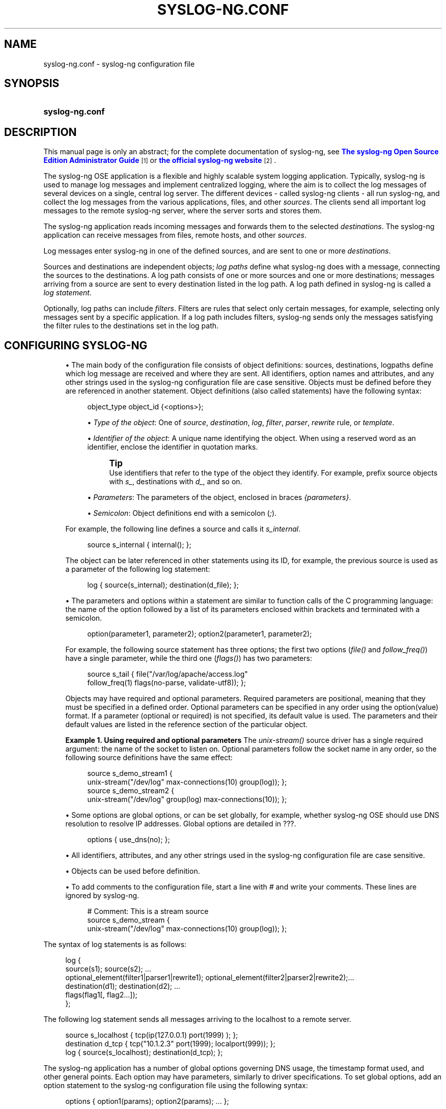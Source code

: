'\" t
.\"     Title: syslog-ng.conf
.\"    Author: [see the "Author" section]
.\" Generator: DocBook XSL Stylesheets v1.78.1 <http://docbook.sf.net/>
.\"      Date: 08/19/2016
.\"    Manual: The syslog-ng.conf manual page
.\"    Source: syslog-ng Open Source Edition 3.3
.\"  Language: English
.\"
.TH "SYSLOG\-NG\&.CONF" "5" "08/19/2016" "syslog\-ng Open Source Edition" "The syslog-ng.conf manual page"
.\" -----------------------------------------------------------------
.\" * Define some portability stuff
.\" -----------------------------------------------------------------
.\" ~~~~~~~~~~~~~~~~~~~~~~~~~~~~~~~~~~~~~~~~~~~~~~~~~~~~~~~~~~~~~~~~~
.\" http://bugs.debian.org/507673
.\" http://lists.gnu.org/archive/html/groff/2009-02/msg00013.html
.\" ~~~~~~~~~~~~~~~~~~~~~~~~~~~~~~~~~~~~~~~~~~~~~~~~~~~~~~~~~~~~~~~~~
.ie \n(.g .ds Aq \(aq
.el       .ds Aq '
.\" -----------------------------------------------------------------
.\" * set default formatting
.\" -----------------------------------------------------------------
.\" disable hyphenation
.nh
.\" disable justification (adjust text to left margin only)
.ad l
.\" -----------------------------------------------------------------
.\" * MAIN CONTENT STARTS HERE *
.\" -----------------------------------------------------------------
.SH "NAME"
syslog-ng.conf \- syslog\-ng configuration file
.SH "SYNOPSIS"
.HP \w'\fBsyslog\-ng\&.conf\fR\ 'u
\fBsyslog\-ng\&.conf\fR
.SH "DESCRIPTION"
.PP
This manual page is only an abstract; for the complete documentation of syslog\-ng, see
\m[blue]\fB\fBThe syslog\-ng Open Source Edition Administrator Guide\fR\fR\m[]\&\s-2\u[1]\d\s+2
or
\m[blue]\fBthe official syslog\-ng website\fR\m[]\&\s-2\u[2]\d\s+2\&.
.PP
The syslog\-ng OSE application is a flexible and highly scalable system logging application\&. Typically, syslog\-ng is used to manage log messages and implement centralized logging, where the aim is to collect the log messages of several devices on a single, central log server\&. The different devices \- called syslog\-ng clients \- all run syslog\-ng, and collect the log messages from the various applications, files, and other
\fIsources\fR\&. The clients send all important log messages to the remote syslog\-ng server, where the server sorts and stores them\&.
.PP
The syslog\-ng application reads incoming messages and forwards them to the selected
\fIdestinations\fR\&. The syslog\-ng application can receive messages from files, remote hosts, and other
\fIsources\fR\&.
.PP
Log messages enter syslog\-ng in one of the defined sources, and are sent to one or more
\fIdestinations\fR\&.
.PP
Sources and destinations are independent objects;
\fIlog paths\fR
define what syslog\-ng does with a message, connecting the sources to the destinations\&. A log path consists of one or more sources and one or more destinations; messages arriving from a source are sent to every destination listed in the log path\&. A log path defined in syslog\-ng is called a
\fIlog statement\fR\&.
.PP
Optionally, log paths can include
\fIfilters\fR\&. Filters are rules that select only certain messages, for example, selecting only messages sent by a specific application\&. If a log path includes filters, syslog\-ng sends only the messages satisfying the filter rules to the destinations set in the log path\&.
.SH "CONFIGURING SYSLOG-NG"
.sp
.RS 4
.ie n \{\
\h'-04'\(bu\h'+03'\c
.\}
.el \{\
.sp -1
.IP \(bu 2.3
.\}
The main body of the configuration file consists of object definitions: sources, destinations, logpaths define which log message are received and where they are sent\&. All identifiers, option names and attributes, and any other strings used in the syslog\-ng configuration file are case sensitive\&. Objects must be defined before they are referenced in another statement\&. Object definitions (also called statements) have the following syntax:
.sp
.if n \{\
.RS 4
.\}
.nf
object_type object_id {<options>};
.fi
.if n \{\
.RE
.\}
.sp
.RS 4
.ie n \{\
\h'-04'\(bu\h'+03'\c
.\}
.el \{\
.sp -1
.IP \(bu 2.3
.\}
\fIType of the object\fR: One of
\fIsource\fR,
\fIdestination\fR,
\fIlog\fR,
\fIfilter\fR,
\fIparser\fR,
\fIrewrite\fR
rule, or
\fItemplate\fR\&.
.RE
.sp
.RS 4
.ie n \{\
\h'-04'\(bu\h'+03'\c
.\}
.el \{\
.sp -1
.IP \(bu 2.3
.\}
\fIIdentifier of the object\fR: A unique name identifying the object\&. When using a reserved word as an identifier, enclose the identifier in quotation marks\&.
.if n \{\
.sp
.\}
.RS 4
.it 1 an-trap
.nr an-no-space-flag 1
.nr an-break-flag 1
.br
.ps +1
\fBTip\fR
.ps -1
.br
Use identifiers that refer to the type of the object they identify\&. For example, prefix source objects with
\fIs_\fR, destinations with
\fId_\fR, and so on\&.
.sp .5v
.RE
.RE
.sp
.RS 4
.ie n \{\
\h'-04'\(bu\h'+03'\c
.\}
.el \{\
.sp -1
.IP \(bu 2.3
.\}
\fIParameters\fR: The parameters of the object, enclosed in braces
\fI{parameters}\fR\&.
.RE
.sp
.RS 4
.ie n \{\
\h'-04'\(bu\h'+03'\c
.\}
.el \{\
.sp -1
.IP \(bu 2.3
.\}
\fISemicolon\fR: Object definitions end with a semicolon (\fI;\fR)\&.
.RE
.sp
For example, the following line defines a source and calls it
\fIs_internal\fR\&.
.sp
.if n \{\
.RS 4
.\}
.nf
source s_internal { internal(); };
.fi
.if n \{\
.RE
.\}
.sp
The object can be later referenced in other statements using its ID, for example, the previous source is used as a parameter of the following log statement:
.sp
.if n \{\
.RS 4
.\}
.nf
log { source(s_internal); destination(d_file); };
.fi
.if n \{\
.RE
.\}
.RE
.sp
.RS 4
.ie n \{\
\h'-04'\(bu\h'+03'\c
.\}
.el \{\
.sp -1
.IP \(bu 2.3
.\}
The parameters and options within a statement are similar to function calls of the C programming language: the name of the option followed by a list of its parameters enclosed within brackets and terminated with a semicolon\&.
.sp
.if n \{\
.RS 4
.\}
.nf
option(parameter1, parameter2); option2(parameter1, parameter2);
.fi
.if n \{\
.RE
.\}
.sp
For example, the following source statement has three options; the first two options (\fIfile()\fR
and
\fIfollow_freq()\fR) have a single parameter, while the third one (\fIflags()\fR) has two parameters:
.sp
.if n \{\
.RS 4
.\}
.nf
source s_tail { file("/var/log/apache/access\&.log"
    follow_freq(1) flags(no\-parse, validate\-utf8)); };
.fi
.if n \{\
.RE
.\}
.sp
Objects may have required and optional parameters\&. Required parameters are positional, meaning that they must be specified in a defined order\&. Optional parameters can be specified in any order using the
option(value)
format\&. If a parameter (optional or required) is not specified, its default value is used\&. The parameters and their default values are listed in the reference section of the particular object\&.
.PP
\fBExample\ \&1.\ \&Using required and optional parameters\fR
The
\fIunix\-stream()\fR
source driver has a single required argument: the name of the socket to listen on\&. Optional parameters follow the socket name in any order, so the following source definitions have the same effect:
.sp
.if n \{\
.RS 4
.\}
.nf
source s_demo_stream1 {
        unix\-stream("/dev/log" max\-connections(10) group(log)); };
source s_demo_stream2 {
        unix\-stream("/dev/log" group(log) max\-connections(10)); };
.fi
.if n \{\
.RE
.\}
.RE
.sp
.RS 4
.ie n \{\
\h'-04'\(bu\h'+03'\c
.\}
.el \{\
.sp -1
.IP \(bu 2.3
.\}
Some options are global options, or can be set globally, for example, whether syslog\-ng OSE should use DNS resolution to resolve IP addresses\&. Global options are detailed in
???\&.
.sp
.if n \{\
.RS 4
.\}
.nf
options { use_dns(no); };
.fi
.if n \{\
.RE
.\}
.RE
.sp
.RS 4
.ie n \{\
\h'-04'\(bu\h'+03'\c
.\}
.el \{\
.sp -1
.IP \(bu 2.3
.\}
All identifiers, attributes, and any other strings used in the syslog\-ng configuration file are case sensitive\&.
.RE
.sp
.RS 4
.ie n \{\
\h'-04'\(bu\h'+03'\c
.\}
.el \{\
.sp -1
.IP \(bu 2.3
.\}
Objects can be used before definition\&.
.RE
.sp
.RS 4
.ie n \{\
\h'-04'\(bu\h'+03'\c
.\}
.el \{\
.sp -1
.IP \(bu 2.3
.\}
To add comments to the configuration file, start a line with
\fI#\fR
and write your comments\&. These lines are ignored by syslog\-ng\&.
.sp
.if n \{\
.RS 4
.\}
.nf
# Comment: This is a stream source
source s_demo_stream {
        unix\-stream("/dev/log" max\-connections(10) group(log)); };
.fi
.if n \{\
.RE
.\}
.RE
.PP
The syntax of log statements is as follows:
.sp
.if n \{\
.RS 4
.\}
.nf
log {
    source(s1); source(s2); \&.\&.\&.
    optional_element(filter1|parser1|rewrite1); optional_element(filter2|parser2|rewrite2);\&.\&.\&.
    destination(d1); destination(d2); \&.\&.\&.
    flags(flag1[, flag2\&.\&.\&.]);
    };
.fi
.if n \{\
.RE
.\}
.PP
The following log statement sends all messages arriving to the localhost to a remote server\&.
.sp
.if n \{\
.RS 4
.\}
.nf
source s_localhost { tcp(ip(127\&.0\&.0\&.1) port(1999) ); };
destination d_tcp { tcp("10\&.1\&.2\&.3" port(1999); localport(999)); };
log { source(s_localhost); destination(d_tcp); };
.fi
.if n \{\
.RE
.\}
.PP
The syslog\-ng application has a number of global options governing DNS usage, the timestamp format used, and other general points\&. Each option may have parameters, similarly to driver specifications\&. To set global options, add an option statement to the syslog\-ng configuration file using the following syntax:
.sp
.if n \{\
.RS 4
.\}
.nf
options { option1(params); option2(params); \&.\&.\&. };
.fi
.if n \{\
.RE
.\}
.PP
The sources, destinations, and filters available in syslog\-ng are listed below\&. For details, see
\m[blue]\fB\fBThe syslog\-ng Administrator Guide\fR\fR\m[]\&\s-2\u[1]\d\s+2\&.

\-       .sp
.it 1 an-trap
.nr an-no-space-flag 1
.nr an-break-flag 1
.br
.B Table\ \&1.\ \&Source drivers available in syslog-ng
.TS
allbox tab(:);
lB lB.
T{
Name
T}:T{
Description
T}
.T&
l l
l l
l l
l l
l l
l l
l l
l l
l l
l l
l l
l l.
T{
internal()
T}:T{
Messages generated internally in syslog\-ng\&.
T}
T{
file()
T}:T{
Opens the specified file and reads messages\&.
T}
T{
pipe(), fifo
T}:T{
Opens the specified named pipe and reads messages\&.
T}
T{
pacct()
T}:T{
Reads messages from the process accounting logs on Linux\&.
T}
T{
program()
T}:T{
Opens the specified application and reads messages from its standard output\&.
T}
T{
sun-stream(), sun-streams()
T}:T{
Opens the specified \fISTREAMS\fR device on Solaris systems and reads incoming messages\&.
T}
T{
syslog()
T}:T{
Listens for incoming messages using the new IETF-standard syslog protocol\&.
T}
T{
system()
T}:T{
Automatically detects which platform syslog\-ng OSE is running on, and collects the native log messages of that platform\&.
T}
T{
tcp(), tcp6()
T}:T{
Listens on the specified TCP port for incoming messages using the BSD-syslog protocol over IPv4 and IPv6 networks, respectively\&.
T}
T{
udp(), udp6()
T}:T{
Listens on the specified UDP port for incoming messages using the BSD-syslog protocol over IPv4 and IPv6 networks, respectively\&.
T}
T{
unix-dgram()
T}:T{
Opens the specified unix socket in \fISOCK_DGRAM\fR mode and listens for incoming messages\&.
T}
T{
unix-stream()
T}:T{
Opens the specified unix socket in \fISOCK_STREAM\fR mode and listens for incoming messages\&.
T}
.TE
.sp 1
.sp
.it 1 an-trap
.nr an-no-space-flag 1
.nr an-break-flag 1
.br
.B Table\ \&2.\ \&Destination drivers available in syslog-ng
.TS
allbox tab(:);
lB lB.
T{
Name
T}:T{
Description
T}
.T&
l l
l l
l l
l l
l l
l l
l l
l l
l l
l l.
T{
file()
T}:T{
Writes messages to the specified file\&.
T}
T{
fifo(), pipe()
T}:T{
Writes messages to the specified named pipe\&.
T}
T{
program()
T}:T{
Forks and launches the specified program, and sends messages to its standard input\&.
T}
T{
sql()
T}:T{
Sends messages into an SQL database\&. In addition to the standard syslog\-ng packages, the \fIsql()\fR destination requires database\-specific packages to be installed\&. Refer to the section appropriate for your platform in ???\&.
T}
T{
syslog()
T}:T{
Sends messages to the specified remote host using the IETF-syslog protocol\&. The IETF standard supports message transport using the UDP, TCP, and TLS networking protocols\&.
T}
T{
tcp() and tcp6()
T}:T{
Sends messages to the specified TCP port of a remote host using the BSD-syslog protocol over IPv4 and IPv6, respectively\&.
T}
T{
udp() and udp6()
T}:T{
Sends messages to the specified UDP port of a remote host using the BSD-syslog protocol over IPv4 and IPv6, respectively\&.
T}
T{
unix-dgram()
T}:T{
Sends messages to the specified unix socket in \fISOCK_DGRAM\fR style (BSD)\&.
T}
T{
unix-stream()
T}:T{
Sends messages to the specified unix socket in \fISOCK_STREAM\fR style (Linux)\&.
T}
T{
usertty()
T}:T{
Sends messages to the terminal of the specified user, if the user is logged in\&.
T}
.TE
.sp 1
.sp
.it 1 an-trap
.nr an-no-space-flag 1
.nr an-break-flag 1
.br
.B Table\ \&3.\ \&Filter functions available in syslog-ng OSE
.TS
allbox tab(:);
lB lB.
T{
Name
T}:T{
Description
T}
.T&
l l
l l
l l
l l
l l
l l
l l
l l
l l
l l.
T{
facility()
T}:T{
Filter messages based on the sending facility\&.
T}
T{
filter()
T}:T{
Call another filter function\&.
T}
T{
host()
T}:T{
Filter messages based on the sending host\&.
T}
T{
level() or priority()
T}:T{
Filter messages based on their priority\&.
T}
T{
match()
T}:T{
Use a regular expression to filter messages based on a specified header or content field\&.
T}
T{
message()
T}:T{
Use a regular expression to filter messages based their content\&.
T}
T{
netmask()
T}:T{
Filter messages based on the IP address of the sending host\&.
T}
T{
program()
T}:T{
Filter messages based on the sending application\&.
T}
T{
source()
T}:T{
Select messages of the specified syslog\-ng OSE source statement\&.
T}
T{
tags()
T}:T{
Select messages having the specified tag\&.
T}
.TE
.sp 1
.SH "FILES"
.PP
/usr/local/
.PP
/usr/local/etc/syslog\-ng\&.conf
.SH "SEE ALSO"
.PP
\fBsyslog\-ng\fR(8)
.PP
\m[blue]\fB\fBThe syslog\-ng OSE 3\&.3 Administrator Guide\fR\fR\m[]\&\s-2\u[1]\d\s+2
.PP
If you experience any problems or need help with syslog\-ng, visit
\m[blue]\fBvisit the syslog\-ng wiki\fR\m[]\&\s-2\u[3]\d\s+2
or the
\m[blue]\fB\fBsyslog\-ng mailing list\fR\fR\m[]\&\s-2\u[4]\d\s+2\&.
.PP
For news and notifications about of syslog\-ng, visit the
\m[blue]\fB\fBsyslog\-ng Insider Blog\fR\fR\m[]\&\s-2\u[5]\d\s+2\&.
.SH "AUTHOR"
.PP
This manual page was written by the BalaBit Documentation Team <documentation@balabit\&.com>\&.
.SH "COPYRIGHT"
.SS ""
.PP
The authors grant permission to copy, distribute and/or modify this manual page under the terms of the GNU General Public License Version 2 or newer (GPL v2+)\&.
.SH "NOTES"
.IP " 1." 4
\fBThe syslog-ng Open Source Edition Administrator Guide\fR
.RS 4
\%http://www.balabit.com/support/documentation/
.RE
.IP " 2." 4
the official syslog-ng website
.RS 4
\%http://www.balabit.com/network-security/syslog-ng/
.RE
.IP " 3." 4
visit the syslog-ng wiki
.RS 4
\%http://www.balabit.com/wiki/syslog-ng-faq
.RE
.IP " 4." 4
\fBsyslog-ng mailing list\fR
.RS 4
\%https://lists.balabit.hu/mailman/listinfo/syslog-ng
.RE
.IP " 5." 4
\fBsyslog-ng Insider Blog\fR
.RS 4
\%http://insider.blogs.balabit.com
.RE
